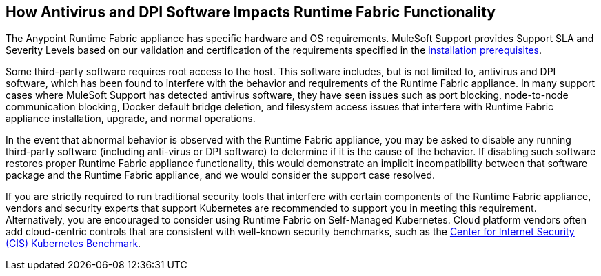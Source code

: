 == How Antivirus and DPI Software Impacts Runtime Fabric Functionality

The Anypoint Runtime Fabric appliance has specific hardware and OS requirements. MuleSoft Support provides Support SLA and Severity Levels based on our validation and certification of the requirements specified in the xref:install-prereqs.adoc[installation prerequisites].

Some third-party software requires root access to the host. This software includes, but is not limited to, antivirus and DPI software, which has been found to interfere with the behavior and requirements of the Runtime Fabric appliance. In many support cases where MuleSoft Support has detected antivirus software, they have seen issues such as port blocking, node-to-node communication blocking, Docker default bridge deletion, and filesystem access issues that interfere with Runtime Fabric appliance installation, upgrade, and normal operations.

In the event that abnormal behavior is observed with the Runtime Fabric appliance, you may be asked to disable any running third-party software (including anti-virus or DPI software) to determine if it is the cause of the behavior. If disabling such software restores proper Runtime Fabric appliance functionality, this would demonstrate an implicit incompatibility between that software package and the Runtime Fabric appliance, and we would consider the support case resolved.

If you are strictly required to run traditional security tools that interfere with certain components of the Runtime Fabric appliance, vendors and security experts that support Kubernetes are recommended to support you in meeting this requirement. Alternatively, you are encouraged to consider using Runtime Fabric on Self-Managed Kubernetes. Cloud platform vendors often add cloud-centric controls that are consistent with well-known security benchmarks, such as the https://www.cisecurity.org/benchmark/kubernetes/[Center for Internet Security (CIS) Kubernetes Benchmark^].
